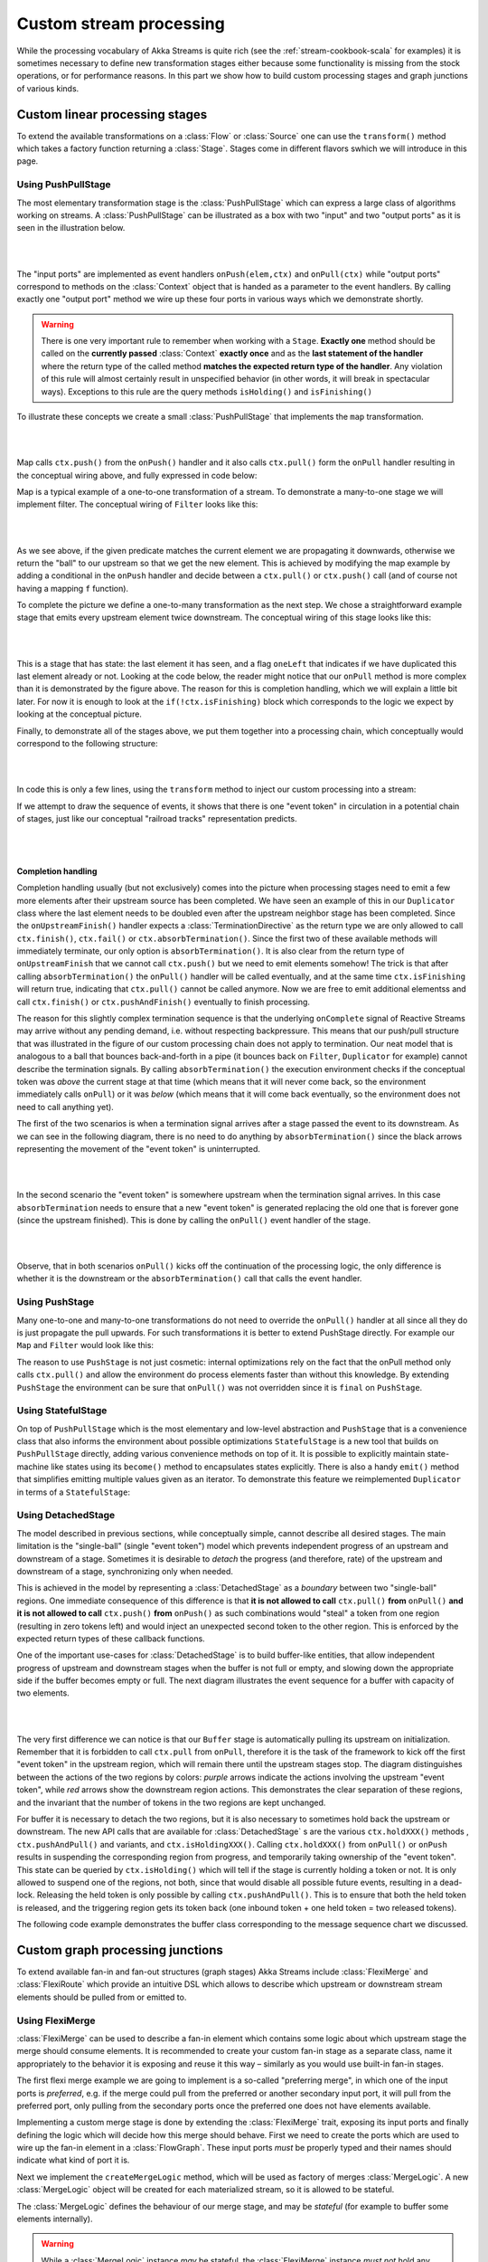 .. _stream-customize-scala:

########################
Custom stream processing
########################

While the processing vocabulary of Akka Streams is quite rich (see the :ref:`stream-cookbook-scala` for examples) it
is sometimes necessary to define new transformation stages either because some functionality is missing from the
stock operations, or for performance reasons. In this part we show how to build custom processing stages and graph
junctions of various kinds.

Custom linear processing stages
===============================

To extend the available transformations on a :class:`Flow` or :class:`Source` one can use the ``transform()`` method
which takes a factory function returning a :class:`Stage`. Stages come in different flavors swhich we will introduce in this
page.

.. _stream-using-push-pull-stage-scala:

Using PushPullStage
-------------------

The most elementary transformation stage is the :class:`PushPullStage` which can express a large class of algorithms
working on streams. A :class:`PushPullStage` can be illustrated as a box with two "input" and two "output ports" as it is
seen in the illustration below.

|

.. image:: ../images/stage_conceptual.png
   :align: center
   :width: 600

|

The "input ports" are implemented as event handlers ``onPush(elem,ctx)`` and ``onPull(ctx)`` while "output ports"
correspond to methods on the :class:`Context` object that is handed as a parameter to the event handlers. By calling
exactly one "output port" method we wire up these four ports in various ways which we demonstrate shortly.

.. warning::
   There is one very important rule to remember when working with a ``Stage``. **Exactly one** method should be called
   on the **currently passed** :class:`Context` **exactly once** and as the **last statement of the handler** where the return type
   of the called method **matches the expected return type of the handler**. Any violation of this rule will
   almost certainly result in unspecified behavior (in other words, it will break in spectacular ways). Exceptions
   to this rule are the query methods ``isHolding()`` and ``isFinishing()``

To illustrate these concepts we create a small :class:`PushPullStage` that implements the ``map`` transformation.

|

.. image:: ../images/stage_map.png
   :align: center
   :width: 300

|

Map calls ``ctx.push()`` from the ``onPush()`` handler and it also calls ``ctx.pull()`` form the ``onPull``
handler resulting in the conceptual wiring above, and fully expressed in code below:

.. includecode:: code/docs/stream/FlowStagesSpec.scala#one-to-one

Map is a typical example of a one-to-one transformation of a stream. To demonstrate a many-to-one stage we will implement
filter. The conceptual wiring of ``Filter`` looks like this:

|

.. image:: ../images/stage_filter.png
   :align: center
   :width: 300

|

As we see above, if the given predicate matches the current element we are propagating it downwards, otherwise
we return the "ball" to our upstream so that we get the new element. This is achieved by modifying the map
example by adding a conditional in the ``onPush`` handler and decide between a ``ctx.pull()`` or ``ctx.push()`` call
(and of course not having a mapping ``f`` function).

.. includecode:: code/docs/stream/FlowStagesSpec.scala#many-to-one

To complete the picture we define a one-to-many transformation as the next step. We chose a straightforward example stage
that emits every upstream element twice downstream. The conceptual wiring of this stage looks like this:

|

.. image:: ../images/stage_doubler.png
   :align: center
   :width: 300

|

This is a stage that has state: the last element it has seen, and a flag ``oneLeft`` that indicates if we
have duplicated this last element already or not. Looking at the code below, the reader might notice that our ``onPull``
method is more complex than it is demonstrated by the figure above. The reason for this is completion handling, which we
will explain a little bit later. For now it is enough to look at the ``if(!ctx.isFinishing)`` block which
corresponds to the logic we expect by looking at the conceptual picture.

.. includecode:: code/docs/stream/FlowStagesSpec.scala#one-to-many

Finally, to demonstrate all of the stages above, we put them together into a processing chain, which conceptually
would correspond to the following structure:

|

.. image:: ../images/stage_chain.png
   :align: center
   :width: 650

|

In code this is only a few lines, using the ``transform`` method to inject our custom processing into a stream:

.. includecode:: code/docs/stream/FlowStagesSpec.scala#stage-chain

If we attempt to draw the sequence of events, it shows that there is one "event token"
in circulation in a potential chain of stages, just like our conceptual "railroad tracks" representation predicts.

|

.. image:: ../images/stage_msc_general.png
   :align: center

|


Completion handling
^^^^^^^^^^^^^^^^^^^

Completion handling usually (but not exclusively) comes into the picture when processing stages need to emit a few
more elements after their upstream source has been completed. We have seen an example of this in our ``Duplicator`` class
where the last element needs to be doubled even after the upstream neighbor stage has been completed. Since the
``onUpstreamFinish()`` handler expects a :class:`TerminationDirective` as the return type we are only allowed to call
``ctx.finish()``, ``ctx.fail()`` or ``ctx.absorbTermination()``. Since the first two of these available methods will
immediately terminate, our only option is ``absorbTermination()``. It is also clear from the return type of
``onUpstreamFinish`` that we cannot call ``ctx.push()`` but we need to emit elements somehow! The trick is that after
calling ``absorbTermination()`` the ``onPull()`` handler will be called eventually, and at the same time
``ctx.isFinishing`` will return true, indicating that ``ctx.pull()`` cannot be called anymore. Now we are free to
emit additional elementss and call ``ctx.finish()`` or ``ctx.pushAndFinish()`` eventually to finish processing.

The reason for this slightly complex termination sequence is that the underlying ``onComplete`` signal of
Reactive Streams may arrive without any pending demand, i.e. without respecting backpressure. This means that
our push/pull structure that was illustrated in the figure of our custom processing chain does not
apply to termination. Our neat model that is analogous to a ball that bounces back-and-forth in a
pipe (it bounces back on ``Filter``, ``Duplicator`` for example) cannot describe the termination signals. By calling
``absorbTermination()`` the execution environment checks if the conceptual token was *above* the current stage at
that time (which means that it will never come back, so the environment immediately calls ``onPull``) or it was
*below* (which means that it will come back eventually, so the environment does not need to call anything yet).

The first of the two scenarios is when a termination signal arrives after a stage passed the event to its downstream. As
we can see in the following diagram, there is no need to do anything by ``absorbTermination()`` since the black arrows
representing the movement of the "event token" is uninterrupted.

|

.. image:: ../images/stage_msc_absorb_1.png
   :align: center

|

In the second scenario the "event token" is somewhere upstream when the termination signal arrives. In this case
``absorbTermination`` needs to ensure that a new "event token" is generated replacing the old one that is forever gone
(since the upstream finished). This is done by calling the ``onPull()`` event handler of the stage.

|

.. image:: ../images/stage_msc_absorb_2.png
   :align: center

|

Observe, that in both scenarios ``onPull()`` kicks off the continuation of the processing logic, the only difference is
whether it is the downstream or the ``absorbTermination()`` call that calls the event handler.

Using PushStage
---------------

Many one-to-one and many-to-one transformations do not need to override the ``onPull()`` handler at all since all
they do is just propagate the pull upwards. For such transformations it is better to extend PushStage directly. For
example our ``Map`` and ``Filter`` would look like this:

.. includecode:: code/docs/stream/FlowStagesSpec.scala#pushstage

The reason to use ``PushStage`` is not just cosmetic: internal optimizations rely on the fact that the onPull method
only calls ``ctx.pull()`` and allow the environment do process elements faster than without this knowledge. By
extending ``PushStage`` the environment can be sure that ``onPull()`` was not overridden since it is ``final`` on
``PushStage``.


Using StatefulStage
-------------------

On top of ``PushPullStage`` which is the most elementary and low-level abstraction and ``PushStage`` that is a
convenience class that also informs the environment about possible optimizations ``StatefulStage`` is a new tool that
builds on ``PushPullStage`` directly, adding various convenience methods on top of it. It is possible to explicitly
maintain state-machine like states using its ``become()`` method to encapsulates states explicitly. There is also
a handy ``emit()`` method that simplifies emitting multiple values given as an iterator. To demonstrate this feature
we reimplemented ``Duplicator`` in terms of a ``StatefulStage``:

.. includecode:: code/docs/stream/FlowStagesSpec.scala#doubler-stateful

Using DetachedStage
-------------------

The model described in previous sections, while conceptually simple, cannot describe all desired stages. The main
limitation is the "single-ball" (single "event token") model which prevents independent progress of an upstream and
downstream of a stage. Sometimes it is desirable to *detach* the progress (and therefore, rate) of the upstream and
downstream of a stage, synchronizing only when needed.

This is achieved in the model by representing a :class:`DetachedStage` as a *boundary* between two "single-ball" regions.
One immediate consequence of this difference is that **it is not allowed to call** ``ctx.pull()`` **from** ``onPull()`` **and
it is not allowed to call** ``ctx.push()`` **from** ``onPush()`` as such combinations would "steal" a token from one region
(resulting in zero tokens left) and would inject an unexpected second token to the other region. This is enforced
by the expected return types of these callback functions.

One of the important use-cases for :class:`DetachedStage` is to build buffer-like entities, that allow independent progress
of upstream and downstream stages when the buffer is not full or empty, and slowing down the appropriate side if the
buffer becomes empty or full. The next diagram illustrates the event sequence for a buffer with capacity of two elements.

|

.. image:: ../images/stage_msc_buffer.png
  :align: center

|

The very first difference we can notice is that our ``Buffer`` stage is automatically pulling its upstream on
initialization. Remember that it is forbidden to call ``ctx.pull`` from ``onPull``, therefore it is the task of the
framework to kick off the first "event token" in the upstream region, which will remain there until the upstream stages
stop. The diagram distinguishes between the actions of the two regions by colors: *purple* arrows indicate the actions
involving the upstream "event token", while *red* arrows show the downstream region actions. This demonstrates the clear
separation of these regions, and the invariant that the number of tokens in the two regions are kept unchanged.

For buffer it is necessary to detach the two regions, but it is also necessary to sometimes hold back the upstream
or downstream. The new API calls that are available for :class:`DetachedStage` s are the various ``ctx.holdXXX()`` methods
, ``ctx.pushAndPull()`` and variants, and ``ctx.isHoldingXXX()``.
Calling ``ctx.holdXXX()`` from ``onPull()`` or ``onPush`` results in suspending the corresponding
region from progress, and temporarily taking ownership of the "event token". This state can be queried by ``ctx.isHolding()``
which will tell if the stage is currently holding a token or not. It is only allowed to suspend one of the regions, not
both, since that would disable all possible future events, resulting in a dead-lock. Releasing the held token is only
possible by calling ``ctx.pushAndPull()``. This is to ensure that both the held token is released, and the triggering region
gets its token back (one inbound token + one held token = two released tokens).

The following code example demonstrates the buffer class corresponding to the message sequence chart we discussed.

.. includecode:: code/docs/stream/FlowStagesSpec.scala#detached

Custom graph processing junctions
=================================

To extend available fan-in and fan-out structures (graph stages) Akka Streams include :class:`FlexiMerge` and
:class:`FlexiRoute` which provide an intuitive DSL which allows to describe which upstream or downstream stream
elements should be pulled from or emitted to.

Using FlexiMerge
----------------
:class:`FlexiMerge` can be used to describe a fan-in element which contains some logic about which upstream stage the
merge should consume elements. It is recommended to create your custom fan-in stage as a separate class, name it
appropriately to the behavior it is exposing and reuse it this way – similarly as you would use built-in fan-in stages.

The first flexi merge example we are going to implement is a so-called "preferring merge", in which one
of the input ports is *preferred*, e.g. if the merge could pull from the preferred or another secondary input port,
it will pull from the preferred port, only pulling from the secondary ports once the preferred one does not have elements
available.

Implementing a custom merge stage is done by extending the :class:`FlexiMerge` trait, exposing its input ports and finally
defining the logic which will decide how this merge should behave. First we need to create the ports which are used
to wire up the fan-in element in a :class:`FlowGraph`. These input ports *must* be properly typed and their names should
indicate what kind of port it is.

.. includecode:: code/docs/stream/FlexiDocSpec.scala#flexi-preferring-merge-ports

Next we implement the ``createMergeLogic`` method, which will be used as factory of merges :class:`MergeLogic`.
A new :class:`MergeLogic` object will be created for each materialized stream, so it is allowed to be stateful.

.. includecode:: code/docs/stream/FlexiDocSpec.scala#flexi-preferring-merge

The :class:`MergeLogic` defines the behaviour of our merge stage, and may be *stateful* (for example to buffer some elements
internally).

.. warning::
  While a :class:`MergeLogic` instance *may* be stateful, the :class:`FlexiMerge` instance
  *must not* hold any mutable state, since it may be shared across several materialized ``FlowGraph`` instances.

Next we implement the ``initialState`` method, which returns the behaviour of the merge stage. A ``MergeLogic#State``
defines the behaviour of the merge by signaling which input ports it is interested in consuming, and how to handle
the element once it has been pulled from its upstream. Signalling which input port we are interested in pulling data
from is done by using an appropriate *read condition*. Available *read conditions* include:

- ``Read(input)`` - reads from only the given input,
- ``ReadAny(inputs)`` – reads from any of the given inputs,
- ``ReadPreferred(preferred)(secondaries)`` – reads from the preferred input if elements available, otherwise from one of the secondaries,
- ``ReadAll(inputs)`` – reads from *all* given inputs (like ``Zip``), and offers an :class:`ReadAllInputs` as the ``element`` passed into the state function, which allows to obtain the pulled element values in a type-safe way.

In our case we use the :class:`ReadPreferred` read condition which has the exact semantics which we need to implement
our preferring merge – it pulls elements from the preferred input port if there are any available, otherwise reverting
to pulling from the secondary inputs. The context object passed into the state function allows us to interact with the
connected streams, for example by emitting an ``element``, which was just pulled from the given ``input``, or signalling
completion or failure to the merges downstream stage.

The state function must always return the next behaviour to be used when an element should be pulled from its upstreams,
we use the special :class:`SameState` object which signals :class:`FlexiMerge` that no state transition is needed.

.. note::
  As response to an input element it is allowed to emit at most one output element.

Implementing Zip-like merges
^^^^^^^^^^^^^^^^^^^^^^^^^^^^
More complex fan-in junctions may require not only multiple States but also sharing state between those states.
As :class:`MergeLogic` is allowed to be stateful, it can be easily used to hold the state of the merge junction.

We now implement the equivalent of the built-in ``Zip`` junction by using the property that a the MergeLogic can be stateful
and that each read is followed by a state transition (much like in Akka FSM or ``Actor#become``).

.. includecode:: code/docs/stream/FlexiDocSpec.scala#fleximerge-zip-states

The above style of implementing complex flexi merges is useful when we need fine grained control over consuming from certain
input ports. Sometimes however it is simpler to strictly consume all of a given set of inputs. In the ``Zip`` rewrite below
we use the :class:`ReadAll` read condition, which behaves slightly differently than the other read conditions, as the element
it is emitting is of the type :class:`ReadAllInputs` instead of directly handing over the pulled elements:

.. includecode:: code/docs/stream/FlexiDocSpec.scala#fleximerge-zip-readall

Thanks to being handed a :class:`ReadAllInputs` instance instead of the elements directly it is possible to pick elements
in a type-safe way based on their input port.

Connecting your custom junction is as simple as creating an instance and connecting Sources and Sinks to its ports
(notice that the merged output port is named ``out``):

.. includecode:: code/docs/stream/FlexiDocSpec.scala#fleximerge-zip-connecting

.. _flexi-merge-completion-handling-scala:

Completion handling
^^^^^^^^^^^^^^^^^^^
Completion handling in :class:`FlexiMerge` is defined by an :class:`CompletionHandling` object which can react on
completion and failure signals from its upstream input ports. The default strategy is to remain running while at-least-one
upstream input port which are declared to be consumed in the current state is still running (i.e. has not signalled
completion or failure).

Customising completion can be done via overriding the ``MergeLogic#initialCompletionHandling`` method, or from within
a :class:`State` by calling ``ctx.changeCompletionHandling(handling)``. Other than the default completion handling (as
late as possible) :class:`FlexiMerge` also provides an ``eagerClose`` completion handling which completes (or fails) its
downstream as soon as at least one of its upstream inputs completes (or fails).

In the example below the we implement an ``ImportantWithBackups`` fan-in stage which can only keep operating while
the ``important`` and at-least-one of the ``replica`` inputs are active. Therefore in our custom completion strategy we
have to investigate which input has completed or failed and act accordingly. If the important input completed or failed
we propagate this downstream completing the stream, on the other hand if the first replicated input fails, we log the
exception and instead of failing the downstream swallow this exception (as one failed replica is still acceptable).
Then we change the completion strategy to ``eagerClose`` which will propagate any future completion or failure event right
to this stages downstream effectively shutting down the stream.

.. includecode:: code/docs/stream/FlexiDocSpec.scala#fleximerge-completion

In case you want to change back to the default completion handling, it is available as ``MergeLogic#defaultCompletionHandling``.

It is not possible to emit elements from the completion handling, since completion
handlers may be invoked at any time (without regard to downstream demand being available).

Using FlexiRoute
----------------
Similarily to using :class:`FlexiMerge`, implementing custom fan-out stages requires extending the :class:`FlexiRoute` class
and with a :class:`RouteLogic` object which determines how the route should behave.

The first flexi route stage that we are going to implement is ``Unzip``, which consumes a stream of pairs and splits
it into two streams of the first and second elements of each tuple.

A :class:`FlexiRoute` has exactly-one input port (in our example, type parameterized as ``(A,B)``), and may have multiple
output ports, all of which must be created beforehand (they can not be added dynamically). First we need to create the
ports which are used to wire up the fan-in element in a :class:`FlowGraph`.

.. includecode:: code/docs/stream/FlexiDocSpec.scala#flexiroute-unzip

Next we implement ``RouteLogic#initialState`` by providing a State that uses the :class:`DemandFromAll` *demand condition*
to signal to flexi route that elements can only be emitted from this stage when demand is available from all given downstream
output ports. Other available demand conditions are:

- ``DemandFrom(output)`` - triggers when the given output port has pending demand,
- ``DemandFromAny(outputs)`` - triggers when any of the given output ports has pending demand,
- ``DemandFromAll(outputs)`` - triggers when *all* of the given output ports has pending demand.

Since the ``Unzip`` junction we're implementing signals both downstreams stages at the same time, we use ``DemandFromAll``,
unpack the incoming tuple in the state function and signal its first element to the ``left`` stream, and the second element
of the tuple to the ``right`` stream. Notice that since we are emitting values of different types (``A`` and ``B``),
the type parameter of this ``State[_]`` must be set to ``Any``. This type can be utilised more efficiently when a junction
is emitting the same type of element to its downstreams e.g. in all *strictly routing* stages.

The state function must always return the next behaviour to be used when an element should be emitted,
we use the special :class:`SameState` object which signals :class:`FlexiRoute` that no state transition is needed.

.. warning::
  While a :class:`RouteLogic` instance *may* be stateful, the :class:`FlexiRoute` instance
  *must not* hold any mutable state, since it may be shared across several materialized ``FlowGraph`` instances.

.. note::
  It is only allowed to `emit` at most one element to each output in response to `onInput`, `IllegalStateException` is thrown.

Completion handling
^^^^^^^^^^^^^^^^^^^
Completion handling in :class:`FlexiRoute` is handled similarly to :class:`FlexiMerge` (which is explained in depth in
:ref:`flexi-merge-completion-handling-scala`), however in addition to reacting to its upstreams *completion* or *failure*
it can also react to its downstream stages *cancelling* their subscriptions. The default completion handling for
:class:`FlexiRoute` (defined in ``RouteLogic#defaultCompletionHandling``) is to continue running until all of its
downstreams have cancelled their subscriptions, or the upstream has completed / failed.

In order to customise completion handling we can override overriding the ``RouteLogic#initialCompletionHandling`` method,
or call ``ctx.changeCompletionHandling(handling)`` from within a :class:`State`. Other than the default completion handling
(as late as possible) :class:`FlexiRoute` also provides an ``eagerClose`` completion handling which completes all its
downstream streams as well as cancels its upstream as soon as *any* of its downstream stages cancels its subscription.

In the example below we implement a custom completion handler which completes the entire stream eagerly if the ``important``
downstream cancels, otherwise (if any other downstream cancels their subscription) the :class:`ImportantRoute` keeps running.

.. includecode:: code/docs/stream/FlexiDocSpec.scala#flexiroute-completion

Notice that State changes are only allowed in reaction to downstream cancellations, and not in the upstream completion/failure
cases. This is because since there is only one upstream, there is nothing else to do than possibly flush buffered elements
and continue with shutting down the entire stream.

It is not possible to emit elements from the completion handling, since completion
handlers may be invoked at any time (without regard to downstream demand being available).

Thread safety of custom processing stages
=========================================

All of the above custom stages (linear or graph) provide a few simple guarantees that implementors can rely on.
 - The callbacks exposed by all of these classes are never called concurrently.
 - The state encapsulated by these classes can be safely modified from the provided callbacks, without any further
   synchronization.

In essence, the above guarantees are similar to what :class:`Actor` s provide, if one thinks of the state of a custom
stage as state of an actor, and the callbacks as the ``receive`` block of the actor.

.. warning::
  It is **not safe** to access the state of any custom stage outside of the callbacks that it provides, just like it
  is unsafe to access the state of an actor from the outside. This means that Future callbacks should **not close over**
  internal state of custom stages because such access can be concurrent with the provided callbacks, leading to undefined
  behavior.
